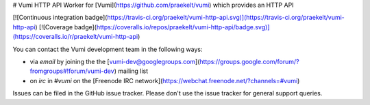 # Vumi HTTP API
Worker for [Vumi](https://github.com/praekelt/vumi) which provides an HTTP API

[![Continuous integration badge](https://travis-ci.org/praekelt/vumi-http-api.svg)](https://travis-ci.org/praekelt/vumi-http-api) [![Coverage badge](https://coveralls.io/repos/praekelt/vumi-http-api/badge.svg)](https://coveralls.io/r/praekelt/vumi-http-api)

You can contact the Vumi development team in the following ways:

* via *email* by joining the the [vumi-dev@googlegroups.com](https://groups.google.com/forum/?fromgroups#!forum/vumi-dev) mailing list
* on *irc* in *#vumi* on the [Freenode IRC network](https://webchat.freenode.net/?channels=#vumi)

Issues can be filed in the GitHub issue tracker. Please don't use the issue
tracker for general support queries.


